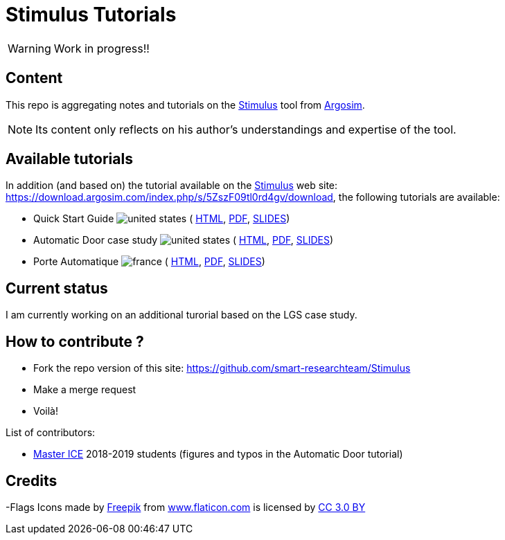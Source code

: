 = Stimulus Tutorials
ifdef::env-github[]
:tip-caption: :bulb:
:note-caption: :information_source:
:important-caption: :heavy_exclamation_mark:
:caution-caption: :fire:
:warning-caption: :warning:
endif::[]
:argosimurl: https://argosim.com/
:argosim: {argosimurl}[Argosim]
:stimulus: https://argosim.com/product-overview/[Stimulus]
:tutorialURL: https://download.argosim.com/index.php/s/5ZszF09tl0rd4gv/download
:baseURL: https://github.com/smart-researchteam/Stimulus
:baseDocs: https://smart-researchteam.github.io/Stimulus
:icons: font
:imagesdir: images
:us-icon: image:united-states.png[]
:fr-icon: image:france.png[]

WARNING: Work in progress!!

== Content

This repo is aggregating notes and tutorials on the {Stimulus} tool from {Argosim}. 

NOTE: Its content only reflects on his author's understandings and expertise of the tool.

== Available tutorials

In addition (and based on) the tutorial available on the {stimulus} web site: {tutorialURL}, the following tutorials are available:

-  Quick Start Guide {us-icon} (
link:{baseDocs}/QuickStartGuide.html[HTML],
link:{baseDocs}/QuickStartGuide.pdf[PDF],
link:{baseDocs}/QuickStartGuide.slides.html[SLIDES])
- Automatic Door case study {us-icon} (
link:{baseDocs}/AutomaticDoor.html[HTML],
link:{baseDocs}/AutomaticDoor.pdf[PDF],
link:{baseDocs}/AutomaticDoor.slides.html[SLIDES])
- Porte Automatique {fr-icon} (
link:{baseDocs}/Porte.html[HTML],
link:{baseDocs}/Porte.pdf[PDF],
link:{baseDocs}/Porte.slides.html[SLIDES])

== Current status

I am currently working on an additional turorial based on the LGS case study.

== How to contribute ?

- Fork the repo version of this site: {baseURL}
- Make a merge request
- Voilà!

List of contributors:

- http://www.univ-tlse2.fr/accueil/formation-insertion/odf-2016-2020/master-informatique-collaborative-en-entreprise-ice--386373.kjsp[Master ICE] 2018-2019 students (figures and typos in the Automatic Door tutorial)

== Credits

-Flags Icons made by https://www.freepik.com[Freepik] from https://www.flaticon.com/[www.flaticon.com] is licensed by http://creativecommons.org/licenses/by/3.0/[CC 3.0 BY]